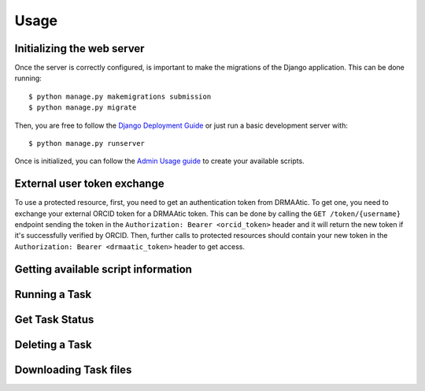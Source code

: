 .. _usage:

Usage
======


Initializing the web server
---------------------------

Once the server is correctly configured, is important to make the migrations of the Django application. This can be done running::

    $ python manage.py makemigrations submission
    $ python manage.py migrate

Then, you are free to follow the `Django Deployment Guide <https://docs.djangoproject.com/en/4.2/howto/deployment/>`_ or just run a basic development server with::

    $ python manage.py runserver

Once is initialized, you can follow the `Admin Usage guide <admin-usage.html>`_ to create your available scripts.


External user token exchange
-----------------------------

To use a protected resource, first, you need to get an authentication token from DRMAAtic. To get one, you need to exchange your external ORCID token for a DRMAAtic token. This can be done by calling the ``GET /token/{username}`` endpoint sending the token in the ``Authorization: Bearer <orcid_token>`` header and it will return the new token if it's successfully verified by ORCID. Then, further calls to protected resources should contain your new token in the ``Authorization: Bearer <drmaatic_token>`` header to get access.


Getting available script information
-------------------------------------

.. code-block:: python
    :linenos:

    import requests

    url = "http://<YOUR_WEB_SERVER_URI>/script"

    response = requests.request("GET", url)

    print(response.text)



Running a Task
---------------------------

.. code-block:: python
    :linenos:

    import requests

    url = "http://<YOUR_WEB_SERVER_URI>/task/"

    payload={'task_name': 'your_task_name'}
    files=[
        ('some_input_param',('your_filename',open('/your_file_path','rb'),'application/octet-stream'))
    ]

    response = requests.request("POST", url, data=payload, files=files)

    print(response.text)



Get Task Status
---------------------------

.. code-block:: python
    :linenos:

    import requests

    url = "http://<YOUR_WEB_SERVER_URI>/task/<your_task_id>"

    response = requests.request("GET", url)

    print(response.text)



Deleting a Task
---------------------------

.. code-block:: python
    :linenos:

    import requests

    url = "http://<YOUR_WEB_SERVER_URI>/task/<your_task_id>"

    response = requests.request("DELETE", url)

    print(response.text)


Downloading Task files
---------------------------

.. code-block:: python
    :linenos:

    import requests

    url = "http://<YOUR_WEB_SERVER_URI>/task/<your_task_id>/download"

    response = requests.request("GET", url)

    print(response.text)